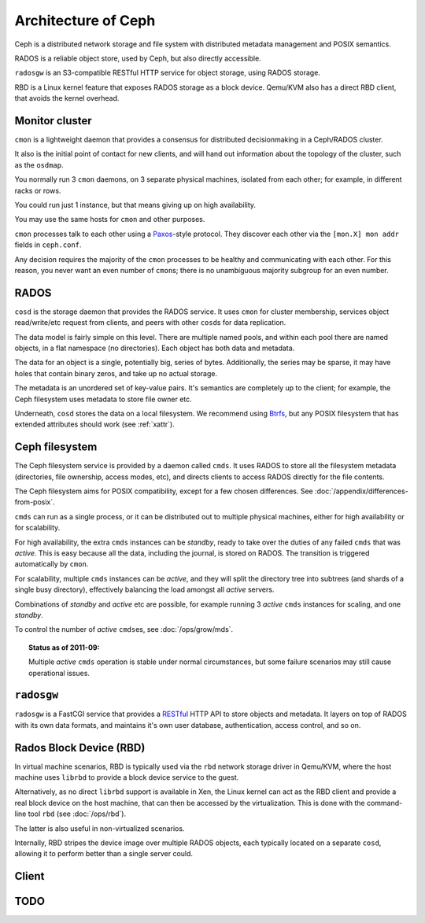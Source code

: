 ======================
 Architecture of Ceph
======================

Ceph is a distributed network storage and file system with distributed
metadata management and POSIX semantics.

RADOS is a reliable object store, used by Ceph, but also directly
accessible.

``radosgw`` is an S3-compatible RESTful HTTP service for object
storage, using RADOS storage.

RBD is a Linux kernel feature that exposes RADOS storage as a block
device. Qemu/KVM also has a direct RBD client, that avoids the kernel
overhead.


Monitor cluster
===============

``cmon`` is a lightweight daemon that provides a consensus for
distributed decisionmaking in a Ceph/RADOS cluster.

It also is the initial point of contact for new clients, and will hand
out information about the topology of the cluster, such as the
``osdmap``.

You normally run 3 ``cmon`` daemons, on 3 separate physical machines,
isolated from each other; for example, in different racks or rows.

You could run just 1 instance, but that means giving up on high
availability.

You may use the same hosts for ``cmon`` and other purposes.

``cmon`` processes talk to each other using a Paxos_\-style
protocol. They discover each other via the ``[mon.X] mon addr`` fields
in ``ceph.conf``.

.. todo:: What about ``monmap``? Fact check.

Any decision requires the majority of the ``cmon`` processes to be
healthy and communicating with each other. For this reason, you never
want an even number of ``cmon``\s; there is no unambiguous majority
subgroup for an even number.

.. _Paxos: http://en.wikipedia.org/wiki/Paxos_algorithm

.. todo:: explain monmap


RADOS
=====

``cosd`` is the storage daemon that provides the RADOS service. It
uses ``cmon`` for cluster membership, services object read/write/etc
request from clients, and peers with other ``cosd``\s for data
replication.

The data model is fairly simple on this level. There are multiple
named pools, and within each pool there are named objects, in a flat
namespace (no directories). Each object has both data and metadata.

The data for an object is a single, potentially big, series of
bytes. Additionally, the series may be sparse, it may have holes that
contain binary zeros, and take up no actual storage.

The metadata is an unordered set of key-value pairs. It's semantics
are completely up to the client; for example, the Ceph filesystem uses
metadata to store file owner etc.

.. todo:: Verify that metadata is unordered.

Underneath, ``cosd`` stores the data on a local filesystem. We
recommend using Btrfs_, but any POSIX filesystem that has extended
attributes should work (see :ref:`xattr`).

.. _Btrfs: http://en.wikipedia.org/wiki/Btrfs

.. todo:: write about access control

.. todo:: explain osdmap

.. todo:: explain plugins ("classes")


Ceph filesystem
===============

The Ceph filesystem service is provided by a daemon called
``cmds``. It uses RADOS to store all the filesystem metadata
(directories, file ownership, access modes, etc), and directs clients
to access RADOS directly for the file contents.

The Ceph filesystem aims for POSIX compatibility, except for a few
chosen differences. See :doc:`/appendix/differences-from-posix`.

``cmds`` can run as a single process, or it can be distributed out to
multiple physical machines, either for high availability or for
scalability.

For high availability, the extra ``cmds`` instances can be `standby`,
ready to take over the duties of any failed ``cmds`` that was
`active`. This is easy because all the data, including the journal, is
stored on RADOS. The transition is triggered automatically by
``cmon``.

For scalability, multiple ``cmds`` instances can be `active`, and they
will split the directory tree into subtrees (and shards of a single
busy directory), effectively balancing the load amongst all `active`
servers.

Combinations of `standby` and `active` etc are possible, for example
running 3 `active` ``cmds`` instances for scaling, and one `standby`.

To control the number of `active` ``cmds``\es, see :doc:`/ops/grow/mds`.

.. topic:: Status as of 2011-09:

   Multiple `active` ``cmds`` operation is stable under normal
   circumstances, but some failure scenarios may still cause
   operational issues.

.. todo:: document `standby-replay`

.. todo:: mds.0 vs mds.alpha etc details



``radosgw``
===========

``radosgw`` is a FastCGI service that provides a RESTful_ HTTP API to
store objects and metadata. It layers on top of RADOS with its own
data formats, and maintains it's own user database, authentication,
access control, and so on.

.. _RESTful: http://en.wikipedia.org/wiki/RESTful


Rados Block Device (RBD)
========================

In virtual machine scenarios, RBD is typically used via the ``rbd``
network storage driver in Qemu/KVM, where the host machine uses
``librbd`` to provide a block device service to the guest.

Alternatively, as no direct ``librbd`` support is available in Xen,
the Linux kernel can act as the RBD client and provide a real block
device on the host machine, that can then be accessed by the
virtualization. This is done with the command-line tool ``rbd`` (see
:doc:`/ops/rbd`).

The latter is also useful in non-virtualized scenarios.

Internally, RBD stripes the device image over multiple RADOS objects,
each typically located on a separate ``cosd``, allowing it to perform
better than a single server could.


Client
======

.. todo:: cephfs, cfuse, librados, libceph, librbd


.. todo:: Summarize how much Ceph trusts the client, for what parts (security vs reliability).


TODO
====

.. todo:: Example scenarios Ceph projects are/not suitable for

